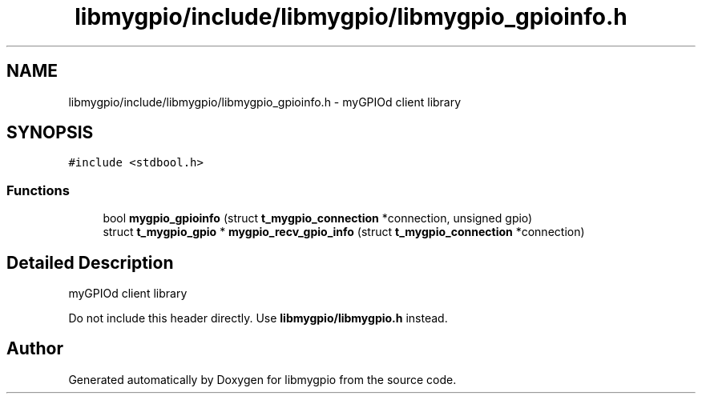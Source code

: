 .TH "libmygpio/include/libmygpio/libmygpio_gpioinfo.h" 3 "Wed Jan 3 2024" "libmygpio" \" -*- nroff -*-
.ad l
.nh
.SH NAME
libmygpio/include/libmygpio/libmygpio_gpioinfo.h \- myGPIOd client library  

.SH SYNOPSIS
.br
.PP
\fC#include <stdbool\&.h>\fP
.br

.SS "Functions"

.in +1c
.ti -1c
.RI "bool \fBmygpio_gpioinfo\fP (struct \fBt_mygpio_connection\fP *connection, unsigned gpio)"
.br
.ti -1c
.RI "struct \fBt_mygpio_gpio\fP * \fBmygpio_recv_gpio_info\fP (struct \fBt_mygpio_connection\fP *connection)"
.br
.in -1c
.SH "Detailed Description"
.PP 
myGPIOd client library 

Do not include this header directly\&. Use \fBlibmygpio/libmygpio\&.h\fP instead\&. 
.SH "Author"
.PP 
Generated automatically by Doxygen for libmygpio from the source code\&.
